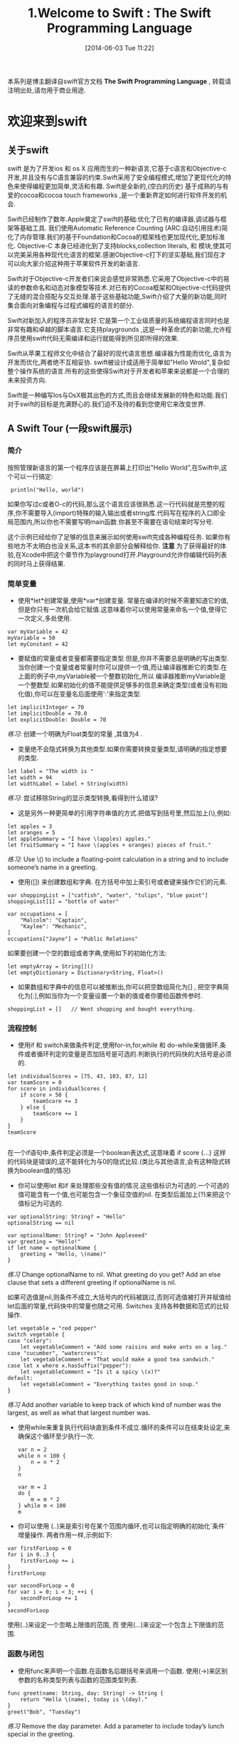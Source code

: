 #+BLOG: phantomjia
#+POSTID: 56
#+DATE: [2014-06-03 Tue 11:22]
#+OPTIONS: toc:nil num:nil todo:nil pri:nil tags:nil ^:nil TeX:nil
#+CATEGORY: org2blog, emacs , swift
#+TAGS: swiftBook
#+DESCRIPTION:
#+TITLE:1.Welcome to Swift    : The Swift Programming Language 

本系列是博主翻译自swift官方文档  *The Swift Programming Language* , 转载请注明出处,请勿用于商业用途. 

* 欢迎来到swift
** *关于swift* 
swift 是为了开发ios 和 os X 应用而生的一种新语言,它基于c语言和Objective-c开发,并且没有与C语言兼容的约束.Swift采用了安全编程模式,增加了更现代化的特色来使得编程更加简单,灵活和有趣. Swift是全新的,(空白的历史) 基于成熟的与有爱的cocoa和cocoa touch frameworks ,是一个重新界定如何进行软件开发的机会.

Swift已经制作了数年.Apple奠定了swift的基础:优化了已有的编译器,调试器与框架等基础工具. 我们使用Automatic Reference Counting (ARC:自动引用技术)简化了内存管理.我们的基于Foundation和Cocoa的框架栈也更加现代化,更加标准化. Objective-C 本身已经进化到了支持blocks,collection literals, 和 模块,使其可以完美采用各种现代化语言的框架.感谢Objective-c打下的坚实基础,我们现在才可以向大家介绍这种用于苹果软件开发的新语言.

Swift对于Objective-c开发者们来说会感觉非常熟悉.它采用了Objective-c中的易读的参数命名和动态对象模型等技术.对已有的Cocoa框架和Objective-c代码提供了无缝的混合搭配与交互处理.基于这些基础功能,Swift介绍了大量的新功能,同时集合面向对象编程与过程式编程的语言的部分.

Swift对新加入的程序员非常友好.它是第一个工业级质量的系统编程语言同时也是非常有趣和卓越的脚本语言.它支持playgrounds ,这是一种革命式的新功能,允许程序员使用swift代码无需编译和运行就能得到所见即所得的效果.

Swift从苹果工程师文化中结合了最好的现代语言思想.编译器为性能而优化,语言为开发而优化,两者绝不互相妥协. swift被设计成适用于简单如"Hello Wrold",复杂如整个操作系统的语言.所有的这些使得Swift对于开发者和苹果来说都是一个合理的未来投资方向.


Swift是一种编写Ios与OsX极其出色的方式,而且会继续发展新的特色和功能.我们对于swift的目标是充满野心的.我们迫不及待的看到您使用它来改变世界.

** A Swift Tour  (一段swift展示)
*** 简介
按照管理新语言的第一个程序应该是在屏幕上打印出"Hello World",在Swift中,这个可以一行搞定:
:  println("Hello, world")
如果你写过c或者O-c的代码,那么这个语言应该很熟悉.这一行代码就是完整的程序,你不需要导入(import)特殊的输入输出或者string库.代码写在程序的入口即全局范围内,所以你也不需要写明main函数.你甚至不需要在语句结束时写分号.

这个示例已经给你了足够的信息来展示如何使用swift完成各种编程任务. 如果你有些地方不太明白也没关系,这本书的其余部分会解释给你.
 *注意* 
     为了获得最好的体验,在Xcode中把这个章节作为playground打开.Playground允许你编辑代码列表的同时马上获得结果.
*** 简单变量 
- 使用*let*创建常量,使用*var*创建变量. 常量在编译的时候不需要知道它的值,但是你只有一次机会给它赋值.这意味着你可以使用常量来命名一个值,使得它一次定义,多处使用.
#+BEGIN_SRC 
          var myVariable = 42
          myVariable = 50
          let myConstant = 42
#+END_SRC

- 要赋值的常量或者变量都需要指定类型.但是,你并不需要总是明确的写出类型.当你创建一个变量或者常量时你可以提供一个值,而让编译器推断它的类型.在上面的例子中,myVariable被一个整数初始化,所以 编译器推断myVariable是一个整数型.如果初始化的值不能提供足够多的信息来确定类型(或者没有初始化值),你可以在变量名后面使用':'来指定类型.
#+BEGIN_SRC 
          let implicitInteger = 70
          let implicitDouble = 70.0
          let explicitDouble: Double = 70
#+END_SRC
/练习/:
    创建一个明确为Float类型的常量 ,其值为4 .

- 变量绝不会隐式转换为其他类型.如果你需要转换变量类型,请明确的指定想要的类型.
#+BEGIN_SRC 
          let label = "The width is "
          let width = 94
          let widthLabel = label + String(width)
#+END_SRC
/练习/:
     尝试移除String的显示类型转换,看得到什么错误?

- 这是另外一种更简单的引用字符串值的方式.把值写到括号里,然后加上(\),例如:
#+BEGIN_SRC 
          let apples = 3
          let oranges = 5
          let appleSummary = "I have \(apples) apples."
          let fruitSummary = "I have \(apples + oranges) pieces of fruit."
#+END_SRC
/练习/:
    	Use \() to include a floating-point calculation in a string and to include someone’s name in a greeting.
  
- 使用([]) 来创建数组和字典. 在方括号中加上索引号或者键来操作它们的元素.
#+BEGIN_SRC 
          var shoppingList = ["catfish", "water", "tulips", "blue paint"]
          shoppingList[1] = "bottle of water"
           
          var occupations = [
              "Malcolm": "Captain",
              "Kaylee": "Mechanic",
          ]
          occupations["Jayne"] = "Public Relations"
#+END_SRC 
  
如果要创建一个空的数组或者字典,使用如下的初始化方法: 
 #+BEGIN_SRC 
          let emptyArray = String[]()
          let emptyDictionary = Dictionary<String, Float>()
 #+END_SRC 
- 如果数组和字典中的信息可以被推断出,你可以把空数组简化为[] , 把空字典简化为[:],例如当你为一个变量设置一个新的值或者你要给函数传参时.
: shoppingList = []   // Went shopping and bought everything.
*** 流程控制
- 使用if 和 switch来做条件判定,使用for-in,for,while 和 do-while来做循环.条件或者循环判定的变量是否加括号是可选的.判断执行的代码快的大括号是必须的.
#+BEGIN_SRC 
          let individualScores = [75, 43, 103, 87, 12]
          var teamScore = 0
          for score in individualScores {
              if score > 50 {
                  teamScore += 3
              } else {
                  teamScore += 1
              }
          }
          teamScore

#+END_SRC      
在一个if语句中,条件判定必须是一个boolean表达式,这意味着 if score {...} 这样的代码块是错误的,这不能转化为与0的隐式比较.(类比与其他语言,会有这种隐式转换为boolean值的情况)

- 你可以使用let 和if 来处理那些没有值的情况.这些值标识为可选的.一个可选的值可能含有一个值,也可能包含一个象征空值的nil. 在类型后面加上(?)来把这个值标记为可选的.
#+BEGIN_SRC 
          var optionalString: String? = "Hello"
          optionalString == nil
           
          var optionalName: String? = "John Appleseed"
          var greeting = "Hello!"
          if let name = optionalName {
              greeting = "Hello, \(name)"
          }
#+END_SRC

/练习/
    	Change optionalName to nil. What greeting do you get? Add an else clause that sets a different greeting if optionalName is nil.
  
如果可选值是nil,则条件不成立,大括号内的代码被跳过,否则可选值被打开并赋值给let后面的常量,代码快中的常量也随之可用. Switches 支持各种数据和范式的比较操作.
#+BEGIN_SRC 
          let vegetable = "red pepper"
          switch vegetable {
          case "celery":
              let vegetableComment = "Add some raisins and make ants on a log."
          case "cucumber", "watercress":
              let vegetableComment = "That would make a good tea sandwich."
          case let x where x.hasSuffix("pepper"):
              let vegetableComment = "Is it a spicy \(x)?"
          default:
              let vegetableComment = "Everything tastes good in soup."
          }
#+END_SRC      
/练习/
    	Add another variable to keep track of which kind of number was the largest, as well as what that largest number was.
- 使用while来重复执行代码块直到条件不成立.循环的条件可以在结束处设定,来确保这个循环至少执行一次.
 #+BEGIN_SRC 
          var n = 2
          while n < 100 {
              n = n * 2
          }
          n
           
          var m = 2
          do {
              m = m * 2
          } while m < 100
          m
 #+END_SRC

- 你可以使用 (..)来是索引号在某个范围内循环,也可以指定明确的初始化`条件`增量操作. 两者作用一样,示例如下:
#+BEGIN_SRC 
          var firstForLoop = 0
          for i in 0..3 {
              firstForLoop += i
          }
          firstForLoop
           
          var secondForLoop = 0
          for var i = 0; i < 3; ++i {
              secondForLoop += 1
          }
          secondForLoop
#+END_SRC

使用(..)来设定一个忽略上限值的范围, 而 使用(...)来设定一个包含上下限值的范围.  
*** 函数与闭包
- 使用func来声明一个函数.在函数名后跟括号来调用一个函数. 使用(->)来区别参数的名称类型列表与函数的范围类型列表.
#+BEGIN_SRC 
          func greet(name: String, day: String) -> String {
              return "Hello \(name), today is \(day)."
          }
          greet("Bob", "Tuesday")
#+END_SRC  
 /练习/ 
    	Remove the day parameter. Add a parameter to include today’s lunch special in the greeting.
    	
- 使用元组从函数中返回多重值.  
#+BEGIN_SRC 
          getGasPrices() -> (Double, Double, Double) {
              return (3.59, 3.69, 3.79)
          }
          getGasPrices()
#+END_SRC

- 函数还可以把所有的参数存储于一个数组中.
#+BEGIN_SRC 
          func sumOf(numbers: Int...) -> Int {
              var sum = 0
              for number in numbers {
                  sum += number
              }
              return sum
          }
          sumOf()
          sumOf(42, 597, 12)
#+END_SRC
/练习/:
    	Write a function that calculates the average of its arguments.
    	
    
- 函数是可以嵌套的.嵌套函数有权利使用外层函数的变量.你可以使用嵌套函数来组织那些太长的或者太复杂的函数.
#+BEGIN_SRC 
          func returnFifteen() -> Int {
              var y = 10
              func add() {
                  y += 5
              }
              add()
              return y
          }
          returnFifteen()
#+END_SRC

  
- 函数是一级类类型(first-class type) .这意味着函数可以做为参数,也可以作为函数返回值.
#+BEGIN_SRC 
          func makeIncrementer() -> (Int -> Int) {
              func addOne(number: Int) -> Int {
                  return 1 + number
              }
              return addOne
          }
          var increment = makeIncrementer()
          increment(7)
#+END_SRC      
